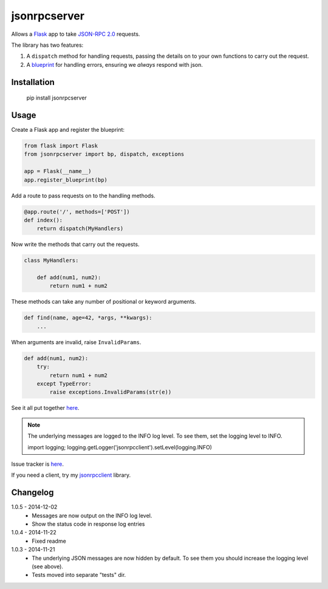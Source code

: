 jsonrpcserver
=============

Allows a `Flask <http://flask.pocoo.org/>`_ app to take `JSON-RPC 2.0
<http://www.jsonrpc.org/>`_ requests.

The library has two features:

#. A ``dispatch`` method for handling requests, passing the details on to your
   own functions to carry out the request.

#. A `blueprint <http://flask.pocoo.org/docs/0.10/blueprints/>`_ for handling
   errors, ensuring we *always* respond with json.


Installation
------------

    pip install jsonrpcserver


Usage
-----

Create a Flask app and register the blueprint:

.. sourcecode:: python

    from flask import Flask
    from jsonrpcserver import bp, dispatch, exceptions

    app = Flask(__name__)
    app.register_blueprint(bp)

Add a route to pass requests on to the handling methods.

.. sourcecode:: python

    @app.route('/', methods=['POST'])
    def index():
        return dispatch(MyHandlers)

Now write the methods that carry out the requests.

.. sourcecode:: python

    class MyHandlers:

        def add(num1, num2):
            return num1 + num2

These methods can take any number of positional or keyword arguments.

.. sourcecode:: python

        def find(name, age=42, *args, **kwargs):
            ...

When arguments are invalid, raise ``InvalidParams``.

.. sourcecode:: python

        def add(num1, num2):
            try:
                return num1 + num2
            except TypeError:
                raise exceptions.InvalidParams(str(e))

See it all put together `here
<https://bitbucket.org/beau-barker/jsonrpcserver/src/tip/run.py>`_.

.. note::

    The underlying messages are logged to the INFO log level. To see them, set
    the logging level to INFO.

    import logging; logging.getLogger('jsonrpcclient').setLevel(logging.INFO)

Issue tracker is `here
<https://bitbucket.org/beau-barker/jsonrpcserver/issues>`_.

If you need a client, try my `jsonrpcclient
<https://pypi.python.org/pypi/jsonrpcclient>`_ library.


Changelog
---------

1.0.5 - 2014-12-02
    * Messages are now output on the INFO log level.
    * Show the status code in response log entries

1.0.4 - 2014-11-22
    * Fixed readme

1.0.3 - 2014-11-21
    * The underlying JSON messages are now hidden by default. To see them you
      should increase the logging level (see above).
    * Tests moved into separate "tests" dir.
